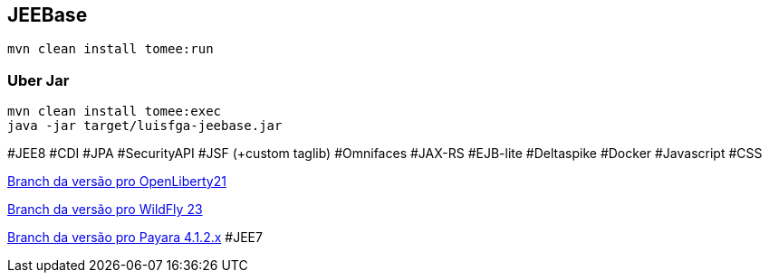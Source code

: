 ## JEEBase

`mvn clean install tomee:run`

### Uber Jar

----
mvn clean install tomee:exec
java -jar target/luisfga-jeebase.jar
----

#JEE8 #CDI #JPA #SecurityAPI #JSF (+custom taglib) #Omnifaces #JAX-RS #EJB-lite #Deltaspike #Docker #Javascript #CSS

https://github.com/luisfga/jeebase/tree/openliberty[Branch da versão pro OpenLiberty21]

https://github.com/luisfga/jeebase[Branch da versão pro WildFly 23]

https://github.com/luisfga/jeebase/tree/payara4[Branch da versão pro Payara 4.1.2.x] #JEE7
